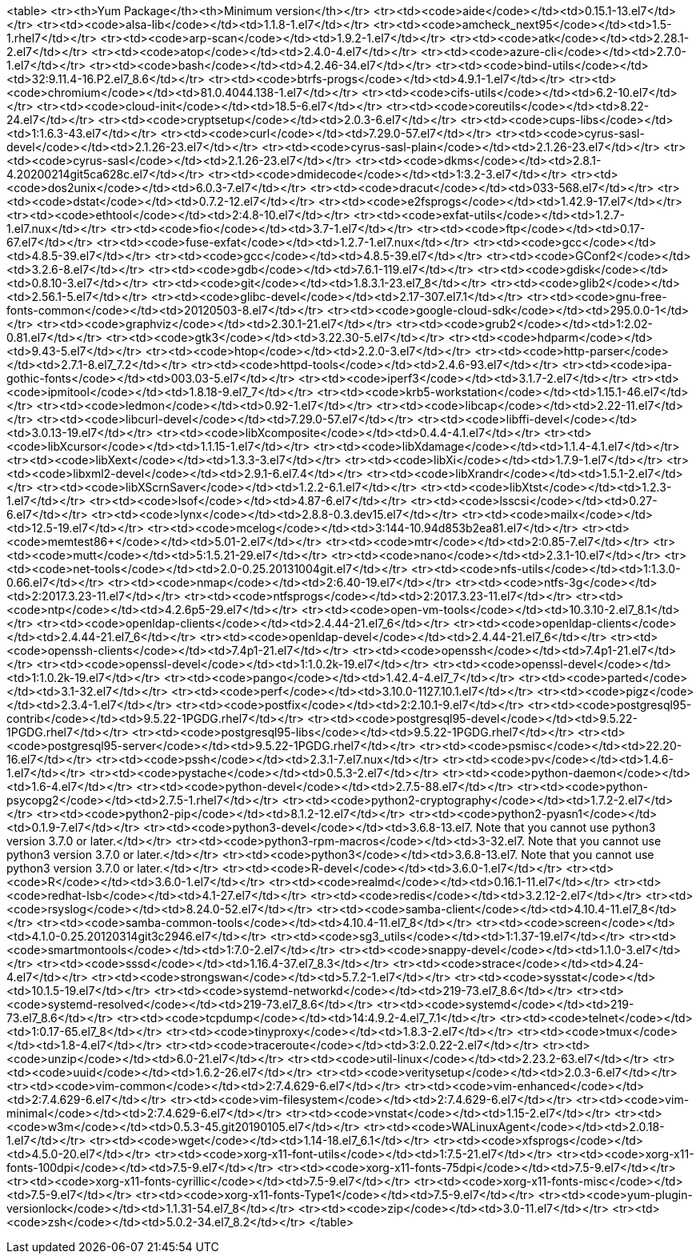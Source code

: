 <table>
<tr><th>Yum Package</th><th>Minimum version</th></tr>
<tr><td><code>aide</code></td><td>0.15.1-13.el7</td></tr>
<tr><td><code>alsa-lib</code></td><td>1.1.8-1.el7</td></tr>
<tr><td><code>amcheck_next95</code></td><td>1.5-1.rhel7</td></tr>
<tr><td><code>arp-scan</code></td><td>1.9.2-1.el7</td></tr>
<tr><td><code>atk</code></td><td>2.28.1-2.el7</td></tr>
<tr><td><code>atop</code></td><td>2.4.0-4.el7</td></tr>
<tr><td><code>azure-cli</code></td><td>2.7.0-1.el7</td></tr>
<tr><td><code>bash</code></td><td>4.2.46-34.el7</td></tr>
<tr><td><code>bind-utils</code></td><td>32:9.11.4-16.P2.el7_8.6</td></tr>
<tr><td><code>btrfs-progs</code></td><td>4.9.1-1.el7</td></tr>
<tr><td><code>chromium</code></td><td>81.0.4044.138-1.el7</td></tr>
<tr><td><code>cifs-utils</code></td><td>6.2-10.el7</td></tr>
<tr><td><code>cloud-init</code></td><td>18.5-6.el7</td></tr>
<tr><td><code>coreutils</code></td><td>8.22-24.el7</td></tr>
<tr><td><code>cryptsetup</code></td><td>2.0.3-6.el7</td></tr>
<tr><td><code>cups-libs</code></td><td>1:1.6.3-43.el7</td></tr>
<tr><td><code>curl</code></td><td>7.29.0-57.el7</td></tr>
<tr><td><code>cyrus-sasl-devel</code></td><td>2.1.26-23.el7</td></tr>
<tr><td><code>cyrus-sasl-plain</code></td><td>2.1.26-23.el7</td></tr>
<tr><td><code>cyrus-sasl</code></td><td>2.1.26-23.el7</td></tr>
<tr><td><code>dkms</code></td><td>2.8.1-4.20200214git5ca628c.el7</td></tr>
<tr><td><code>dmidecode</code></td><td>1:3.2-3.el7</td></tr>
<tr><td><code>dos2unix</code></td><td>6.0.3-7.el7</td></tr>
<tr><td><code>dracut</code></td><td>033-568.el7</td></tr>
<tr><td><code>dstat</code></td><td>0.7.2-12.el7</td></tr>
<tr><td><code>e2fsprogs</code></td><td>1.42.9-17.el7</td></tr>
<tr><td><code>ethtool</code></td><td>2:4.8-10.el7</td></tr>
<tr><td><code>exfat-utils</code></td><td>1.2.7-1.el7.nux</td></tr>
<tr><td><code>fio</code></td><td>3.7-1.el7</td></tr>
<tr><td><code>ftp</code></td><td>0.17-67.el7</td></tr>
<tr><td><code>fuse-exfat</code></td><td>1.2.7-1.el7.nux</td></tr>
<tr><td><code>gcc</code></td><td>4.8.5-39.el7</td></tr>
<tr><td><code>gcc</code></td><td>4.8.5-39.el7</td></tr>
<tr><td><code>GConf2</code></td><td>3.2.6-8.el7</td></tr>
<tr><td><code>gdb</code></td><td>7.6.1-119.el7</td></tr>
<tr><td><code>gdisk</code></td><td>0.8.10-3.el7</td></tr>
<tr><td><code>git</code></td><td>1.8.3.1-23.el7_8</td></tr>
<tr><td><code>glib2</code></td><td>2.56.1-5.el7</td></tr>
<tr><td><code>glibc-devel</code></td><td>2.17-307.el7.1</td></tr>
<tr><td><code>gnu-free-fonts-common</code></td><td>20120503-8.el7</td></tr>
<tr><td><code>google-cloud-sdk</code></td><td>295.0.0-1</td></tr>
<tr><td><code>graphviz</code></td><td>2.30.1-21.el7</td></tr>
<tr><td><code>grub2</code></td><td>1:2.02-0.81.el7</td></tr>
<tr><td><code>gtk3</code></td><td>3.22.30-5.el7</td></tr>
<tr><td><code>hdparm</code></td><td>9.43-5.el7</td></tr>
<tr><td><code>htop</code></td><td>2.2.0-3.el7</td></tr>
<tr><td><code>http-parser</code></td><td>2.7.1-8.el7_7.2</td></tr>
<tr><td><code>httpd-tools</code></td><td>2.4.6-93.el7</td></tr>
<tr><td><code>ipa-gothic-fonts</code></td><td>003.03-5.el7</td></tr>
<tr><td><code>iperf3</code></td><td>3.1.7-2.el7</td></tr>
<tr><td><code>ipmitool</code></td><td>1.8.18-9.el7_7</td></tr>
<tr><td><code>krb5-workstation</code></td><td>1.15.1-46.el7</td></tr>
<tr><td><code>ledmon</code></td><td>0.92-1.el7</td></tr>
<tr><td><code>libcap</code></td><td>2.22-11.el7</td></tr>
<tr><td><code>libcurl-devel</code></td><td>7.29.0-57.el7</td></tr>
<tr><td><code>libffi-devel</code></td><td>3.0.13-19.el7</td></tr>
<tr><td><code>libXcomposite</code></td><td>0.4.4-4.1.el7</td></tr>
<tr><td><code>libXcursor</code></td><td>1.1.15-1.el7</td></tr>
<tr><td><code>libXdamage</code></td><td>1.1.4-4.1.el7</td></tr>
<tr><td><code>libXext</code></td><td>1.3.3-3.el7</td></tr>
<tr><td><code>libXi</code></td><td>1.7.9-1.el7</td></tr>
<tr><td><code>libxml2-devel</code></td><td>2.9.1-6.el7.4</td></tr>
<tr><td><code>libXrandr</code></td><td>1.5.1-2.el7</td></tr>
<tr><td><code>libXScrnSaver</code></td><td>1.2.2-6.1.el7</td></tr>
<tr><td><code>libXtst</code></td><td>1.2.3-1.el7</td></tr>
<tr><td><code>lsof</code></td><td>4.87-6.el7</td></tr>
<tr><td><code>lsscsi</code></td><td>0.27-6.el7</td></tr>
<tr><td><code>lynx</code></td><td>2.8.8-0.3.dev15.el7</td></tr>
<tr><td><code>mailx</code></td><td>12.5-19.el7</td></tr>
<tr><td><code>mcelog</code></td><td>3:144-10.94d853b2ea81.el7</td></tr>
<tr><td><code>memtest86+</code></td><td>5.01-2.el7</td></tr>
<tr><td><code>mtr</code></td><td>2:0.85-7.el7</td></tr>
<tr><td><code>mutt</code></td><td>5:1.5.21-29.el7</td></tr>
<tr><td><code>nano</code></td><td>2.3.1-10.el7</td></tr>
<tr><td><code>net-tools</code></td><td>2.0-0.25.20131004git.el7</td></tr>
<tr><td><code>nfs-utils</code></td><td>1:1.3.0-0.66.el7</td></tr>
<tr><td><code>nmap</code></td><td>2:6.40-19.el7</td></tr>
<tr><td><code>ntfs-3g</code></td><td>2:2017.3.23-11.el7</td></tr>
<tr><td><code>ntfsprogs</code></td><td>2:2017.3.23-11.el7</td></tr>
<tr><td><code>ntp</code></td><td>4.2.6p5-29.el7</td></tr>
<tr><td><code>open-vm-tools</code></td><td>10.3.10-2.el7_8.1</td></tr>
<tr><td><code>openldap-clients</code></td><td>2.4.44-21.el7_6</td></tr>
<tr><td><code>openldap-clients</code></td><td>2.4.44-21.el7_6</td></tr>
<tr><td><code>openldap-devel</code></td><td>2.4.44-21.el7_6</td></tr>
<tr><td><code>openssh-clients</code></td><td>7.4p1-21.el7</td></tr>
<tr><td><code>openssh</code></td><td>7.4p1-21.el7</td></tr>
<tr><td><code>openssl-devel</code></td><td>1:1.0.2k-19.el7</td></tr>
<tr><td><code>openssl-devel</code></td><td>1:1.0.2k-19.el7</td></tr>
<tr><td><code>pango</code></td><td>1.42.4-4.el7_7</td></tr>
<tr><td><code>parted</code></td><td>3.1-32.el7</td></tr>
<tr><td><code>perf</code></td><td>3.10.0-1127.10.1.el7</td></tr>
<tr><td><code>pigz</code></td><td>2.3.4-1.el7</td></tr>
<tr><td><code>postfix</code></td><td>2:2.10.1-9.el7</td></tr>
<tr><td><code>postgresql95-contrib</code></td><td>9.5.22-1PGDG.rhel7</td></tr>
<tr><td><code>postgresql95-devel</code></td><td>9.5.22-1PGDG.rhel7</td></tr>
<tr><td><code>postgresql95-libs</code></td><td>9.5.22-1PGDG.rhel7</td></tr>
<tr><td><code>postgresql95-server</code></td><td>9.5.22-1PGDG.rhel7</td></tr>
<tr><td><code>psmisc</code></td><td>22.20-16.el7</td></tr>
<tr><td><code>pssh</code></td><td>2.3.1-7.el7.nux</td></tr>
<tr><td><code>pv</code></td><td>1.4.6-1.el7</td></tr>
<tr><td><code>pystache</code></td><td>0.5.3-2.el7</td></tr>
<tr><td><code>python-daemon</code></td><td>1.6-4.el7</td></tr>
<tr><td><code>python-devel</code></td><td>2.7.5-88.el7</td></tr>
<tr><td><code>python-psycopg2</code></td><td>2.7.5-1.rhel7</td></tr>
<tr><td><code>python2-cryptography</code></td><td>1.7.2-2.el7</td></tr>
<tr><td><code>python2-pip</code></td><td>8.1.2-12.el7</td></tr>
<tr><td><code>python2-pyasn1</code></td><td>0.1.9-7.el7</td></tr>
<tr><td><code>python3-devel</code></td><td>3.6.8-13.el7. Note that you cannot use python3 version 3.7.0 or later.</td></tr>
<tr><td><code>python3-rpm-macros</code></td><td>3-32.el7. Note that you cannot use python3 version 3.7.0 or later.</td></tr>
<tr><td><code>python3</code></td><td>3.6.8-13.el7. Note that you cannot use python3 version 3.7.0 or later.</td></tr>
<tr><td><code>R-devel</code></td><td>3.6.0-1.el7</td></tr>
<tr><td><code>R</code></td><td>3.6.0-1.el7</td></tr>
<tr><td><code>realmd</code></td><td>0.16.1-11.el7</td></tr>
<tr><td><code>redhat-lsb</code></td><td>4.1-27.el7</td></tr>
<tr><td><code>redis</code></td><td>3.2.12-2.el7</td></tr>
<tr><td><code>rsyslog</code></td><td>8.24.0-52.el7</td></tr>
<tr><td><code>samba-client</code></td><td>4.10.4-11.el7_8</td></tr>
<tr><td><code>samba-common-tools</code></td><td>4.10.4-11.el7_8</td></tr>
<tr><td><code>screen</code></td><td>4.1.0-0.25.20120314git3c2946.el7</td></tr>
<tr><td><code>sg3_utils</code></td><td>1:1.37-19.el7</td></tr>
<tr><td><code>smartmontools</code></td><td>1:7.0-2.el7</td></tr>
<tr><td><code>snappy-devel</code></td><td>1.1.0-3.el7</td></tr>
<tr><td><code>sssd</code></td><td>1.16.4-37.el7_8.3</td></tr>
<tr><td><code>strace</code></td><td>4.24-4.el7</td></tr>
<tr><td><code>strongswan</code></td><td>5.7.2-1.el7</td></tr>
<tr><td><code>sysstat</code></td><td>10.1.5-19.el7</td></tr>
<tr><td><code>systemd-networkd</code></td><td>219-73.el7_8.6</td></tr>
<tr><td><code>systemd-resolved</code></td><td>219-73.el7_8.6</td></tr>
<tr><td><code>systemd</code></td><td>219-73.el7_8.6</td></tr>
<tr><td><code>tcpdump</code></td><td>14:4.9.2-4.el7_7.1</td></tr>
<tr><td><code>telnet</code></td><td>1:0.17-65.el7_8</td></tr>
<tr><td><code>tinyproxy</code></td><td>1.8.3-2.el7</td></tr>
<tr><td><code>tmux</code></td><td>1.8-4.el7</td></tr>
<tr><td><code>traceroute</code></td><td>3:2.0.22-2.el7</td></tr>
<tr><td><code>unzip</code></td><td>6.0-21.el7</td></tr>
<tr><td><code>util-linux</code></td><td>2.23.2-63.el7</td></tr>
<tr><td><code>uuid</code></td><td>1.6.2-26.el7</td></tr>
<tr><td><code>veritysetup</code></td><td>2.0.3-6.el7</td></tr>
<tr><td><code>vim-common</code></td><td>2:7.4.629-6.el7</td></tr>
<tr><td><code>vim-enhanced</code></td><td>2:7.4.629-6.el7</td></tr>
<tr><td><code>vim-filesystem</code></td><td>2:7.4.629-6.el7</td></tr>
<tr><td><code>vim-minimal</code></td><td>2:7.4.629-6.el7</td></tr>
<tr><td><code>vnstat</code></td><td>1.15-2.el7</td></tr>
<tr><td><code>w3m</code></td><td>0.5.3-45.git20190105.el7</td></tr>
<tr><td><code>WALinuxAgent</code></td><td>2.0.18-1.el7</td></tr>
<tr><td><code>wget</code></td><td>1.14-18.el7_6.1</td></tr>
<tr><td><code>xfsprogs</code></td><td>4.5.0-20.el7</td></tr>
<tr><td><code>xorg-x11-font-utils</code></td><td>1:7.5-21.el7</td></tr>
<tr><td><code>xorg-x11-fonts-100dpi</code></td><td>7.5-9.el7</td></tr>
<tr><td><code>xorg-x11-fonts-75dpi</code></td><td>7.5-9.el7</td></tr>
<tr><td><code>xorg-x11-fonts-cyrillic</code></td><td>7.5-9.el7</td></tr>
<tr><td><code>xorg-x11-fonts-misc</code></td><td>7.5-9.el7</td></tr>
<tr><td><code>xorg-x11-fonts-Type1</code></td><td>7.5-9.el7</td></tr>
<tr><td><code>yum-plugin-versionlock</code></td><td>1.1.31-54.el7_8</td></tr>
<tr><td><code>zip</code></td><td>3.0-11.el7</td></tr>
<tr><td><code>zsh</code></td><td>5.0.2-34.el7_8.2</td></tr>
</table>
